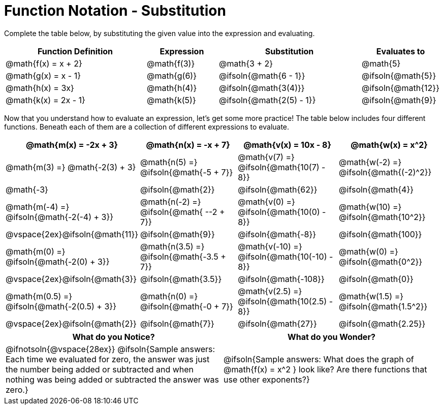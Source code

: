 = Function Notation - Substitution

++++
<style>
/* Make every single MathJax instance inside .boldHeader bold */
.boldHeader td .MathJax {
	font-weight: bold !important; font-style: italic;
}
/* Make every MathJax instance that follows another NOT-bold
   This has the effect of "undoing" the previous rule, such that
   only the first instance is bold */
.boldHeader td .MathJax ~ .MathJax {
	font-weight: normal !important;
}
</style>
++++

Complete the table below, by substituting the given value into the expression and evaluating.

[.FillVerticalSpace, cols=".^2a,.^1a,.^2a,.^1a", options="header"]
|===
| Function Definition	  	| Expression 		| Substitution 					| Evaluates to	
| @math{f(x) = x + 2} 		| @math{f(3)} 		| @math{3 + 2}						| @math{5}
| @math{g(x) = x - 1} 		| @math{g(6)} 		| @ifsoln{@math{6 - 1}}			| @ifsoln{@math{5}}
| @math{h(x) = 3x}			| @math{h(4)} 		| @ifsoln{@math{3(4)}}			| @ifsoln{@math{12}}
| @math{k(x) = 2x - 1}		| @math{k(5)} 		| @ifsoln{@math{2(5) - 1}}		| @ifsoln{@math{9}}
|===

Now that you understand how to evaluate an expression, let's get some more practice! The table below includes four different functions. Beneath each of them are a collection of different expressions to evaluate.

[.boldHeader, cols="1a,1a,1a,1a", options="header"]
|===
| @math{m(x) = -2x + 3}
| @math{n(x) = -x + 7}
| @math{v(x) = 10x - 8}
| @math{w(x) = x^2}

| @math{m(3) =}   @math{-2(3) + 3}
| @math{n(5) =}   @ifsoln{@math{-5 + 7}}
| @math{v(7) =}   @ifsoln{@math{10(7) - 8}}
| @math{w(-2) =}  @ifsoln{@math{(-2)^2}}

| @math{-3}
| @ifsoln{@math{2}}
| @ifsoln{@math{62}}
| @ifsoln{@math{4}}

|  @math{m(-4) =}  @ifsoln{@math{-2(-4) + 3}}
|  @math{n(-2) =}  @ifsoln{@math{ --2 + 7}}
|  @math{v(0) =}   @ifsoln{@math{10(0) - 8}}
|  @math{w(10) =}  @ifsoln{@math{10^2}}

| @vspace{2ex}@ifsoln{@math{11}}
| @ifsoln{@math{9}}
| @ifsoln{@math{-8}}
| @ifsoln{@math{100}}

| @math{m(0) =}    @ifsoln{@math{-2(0) + 3}}
| @math{n(3.5) =}  @ifsoln{@math{-3.5 + 7}}
| @math{v(-10) =}  @ifsoln{@math{10(-10) - 8}}
| @math{w(0) =}    @ifsoln{@math{0^2}}

| @vspace{2ex}@ifsoln{@math{3}}
| @ifsoln{@math{3.5}}
| @ifsoln{@math{-108}}
| @ifsoln{@math{0}}

| @math{m(0.5) =}  @ifsoln{@math{-2(0.5) + 3}}
| @math{n(0) =}    @ifsoln{@math{-0 + 7}}
| @math{v(2.5) =}  @ifsoln{@math{10(2.5) - 8}}
| @math{w(1.5) =}  @ifsoln{@math{1.5^2}}

| @vspace{2ex}@ifsoln{@math{2}}
| @ifsoln{@math{7}}
| @ifsoln{@math{27}}
| @ifsoln{@math{2.25}}
|===

[.FillVerticalSpace, cols="^1a,^1a",options="header"]
|===
|What do you Notice?
|What do you Wonder?
| @ifnotsoln{@vspace{28ex}}
@ifsoln{Sample answers: Each time we evaluated for zero, the answer was just the number being added or subtracted and when nothing was being added or subtracted the answer was zero.}

| @ifsoln{Sample answers: What does the graph of @math{f(x) = x^2 } look like? Are there functions that use other exponents?}
|===

